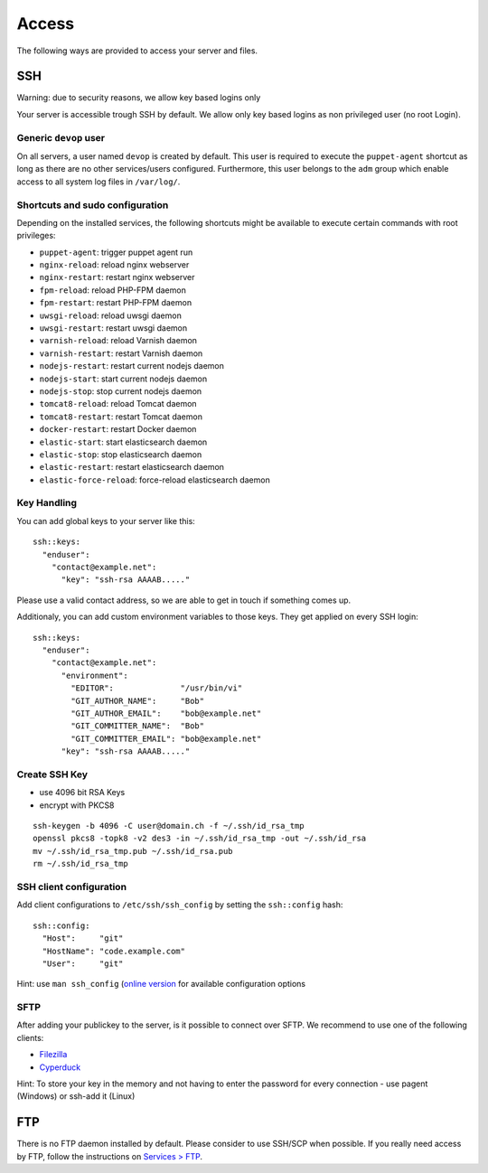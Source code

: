 Access
======

The following ways are provided to access your server and files.

SSH
---

Warning: due to security reasons, we allow key based logins only

Your server is accessible trough SSH by default. We allow only key based
logins as non privileged user (no root Login).

Generic ``devop`` user
~~~~~~~~~~~~~~~~~~~~~~

On all servers, a user named ``devop`` is created by default. This user
is required to execute the ``puppet-agent`` shortcut as long as there
are no other services/users configured. Furthermore, this user belongs
to the ``adm`` group which enable access to all system log files in
``/var/log/``.

Shortcuts and sudo configuration
~~~~~~~~~~~~~~~~~~~~~~~~~~~~~~~~

Depending on the installed services, the following shortcuts might be
available to execute certain commands with root privileges:

-  ``puppet-agent``: trigger puppet agent run
-  ``nginx-reload``: reload nginx webserver
-  ``nginx-restart``: restart nginx webserver
-  ``fpm-reload``: reload PHP-FPM daemon
-  ``fpm-restart``: restart PHP-FPM daemon
-  ``uwsgi-reload``: reload uwsgi daemon
-  ``uwsgi-restart``: restart uwsgi daemon
-  ``varnish-reload``: reload Varnish daemon
-  ``varnish-restart``: restart Varnish daemon
-  ``nodejs-restart``: restart current nodejs daemon
-  ``nodejs-start``: start current nodejs daemon
-  ``nodejs-stop``: stop current nodejs daemon
-  ``tomcat8-reload``: reload Tomcat daemon
-  ``tomcat8-restart``: restart Tomcat daemon
-  ``docker-restart``: restart Docker daemon
-  ``elastic-start``: start elasticsearch daemon
-  ``elastic-stop``: stop elasticsearch daemon
-  ``elastic-restart``: restart elasticsearch daemon
-  ``elastic-force-reload``: force-reload elasticsearch daemon

Key Handling
~~~~~~~~~~~~

You can add global keys to your server like this:

::

    ssh::keys:
      "enduser":
        "contact@example.net":
          "key": "ssh-rsa AAAAB....."

Please use a valid contact address, so we are able to get in touch if
something comes up.

Additionaly, you can add custom environment variables to those keys.
They get applied on every SSH login:

::

    ssh::keys:
      "enduser":
        "contact@example.net":
          "environment":
            "EDITOR":              "/usr/bin/vi"
            "GIT_AUTHOR_NAME":     "Bob"
            "GIT_AUTHOR_EMAIL":    "bob@example.net"
            "GIT_COMMITTER_NAME":  "Bob"
            "GIT_COMMITTER_EMAIL": "bob@example.net"
          "key": "ssh-rsa AAAAB....."

Create SSH Key
~~~~~~~~~~~~~~

-  use 4096 bit RSA Keys
-  encrypt with PKCS8

::

    ssh-keygen -b 4096 -C user@domain.ch -f ~/.ssh/id_rsa_tmp
    openssl pkcs8 -topk8 -v2 des3 -in ~/.ssh/id_rsa_tmp -out ~/.ssh/id_rsa
    mv ~/.ssh/id_rsa_tmp.pub ~/.ssh/id_rsa.pub
    rm ~/.ssh/id_rsa_tmp 

SSH client configuration
~~~~~~~~~~~~~~~~~~~~~~~~

Add client configurations to ``/etc/ssh/ssh_config`` by setting the
``ssh::config`` hash:

::

    ssh::config:
      "Host":     "git"
      "HostName": "code.example.com"
      "User":     "git"

Hint: use ``man ssh_config`` (`online
version <http://man.openbsd.org/ssh_config>`__ for available
configuration options

SFTP
~~~~

After adding your publickey to the server, is it possible to connect
over SFTP. We recommend to use one of the following clients:

-  `Filezilla <https://filezilla-project.org>`__
-  `Cyperduck <https://cyberduck.io>`__

Hint: To store your key in the memory and not having to enter the
password for every connection - use pagent (Windows) or ssh-add it
(Linux)

FTP
---

There is no FTP daemon installed by default. Please consider to use
SSH/SCP when possible. If you really need access by FTP, follow the
instructions on `Services > FTP </services/ftp.md>`__.
